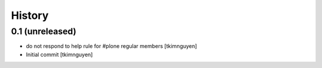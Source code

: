 History
=======

0.1 (unreleased)
----------------

- do not respond to help rule for #plone regular members
  [tkimnguyen]
  
- Initial commit
  [tkimnguyen]
